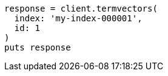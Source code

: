 [source, ruby]
----
response = client.termvectors(
  index: 'my-index-000001',
  id: 1
)
puts response
----
